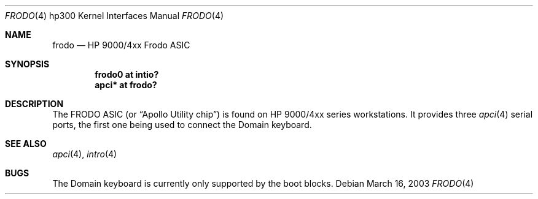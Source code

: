 .\"	$OpenBSD: src/share/man/man4/man4.hp300/frodo.4,v 1.2 2004/09/30 19:59:26 mickey Exp $
.\"
.\" Copyright (c) 2003, Miodrag Vallat.
.\" All rights reserved.
.\"
.\" Redistribution and use in source and binary forms, with or without
.\" modification, are permitted provided that the following conditions
.\" are met:
.\" 1. Redistributions of source code must retain the above copyright
.\"    notice, this list of conditions and the following disclaimer.
.\" 2. Redistributions in binary form must reproduce the above copyright
.\"    notice, this list of conditions and the following disclaimer in the
.\"    documentation and/or other materials provided with the distribution.
.\"
.\" THIS SOFTWARE IS PROVIDED BY THE AUTHOR ``AS IS'' AND ANY EXPRESS OR
.\" IMPLIED WARRANTIES, INCLUDING, BUT NOT LIMITED TO, THE IMPLIED
.\" WARRANTIES OF MERCHANTABILITY AND FITNESS FOR A PARTICULAR PURPOSE ARE
.\" DISCLAIMED.  IN NO EVENT SHALL THE AUTHOR BE LIABLE FOR ANY DIRECT,
.\" INDIRECT, INCIDENTAL, SPECIAL, EXEMPLARY, OR CONSEQUENTIAL DAMAGES
.\" (INCLUDING, BUT NOT LIMITED TO, PROCUREMENT OF SUBSTITUTE GOODS OR
.\" SERVICES; LOSS OF USE, DATA, OR PROFITS; OR BUSINESS INTERRUPTION)
.\" HOWEVER CAUSED AND ON ANY THEORY OF LIABILITY, WHETHER IN CONTRACT,
.\" STRICT LIABILITY, OR TORT (INCLUDING NEGLIGENCE OR OTHERWISE) ARISING IN
.\" ANY WAY OUT OF THE USE OF THIS SOFTWARE, EVEN IF ADVISED OF THE
.\" POSSIBILITY OF SUCH DAMAGE.
.\"
.Dd March 16, 2003
.Dt FRODO 4 hp300
.Os
.Sh NAME
.Nm frodo
.Nd HP 9000/4xx Frodo ASIC
.Sh SYNOPSIS
.Cd "frodo0 at intio?"
.Cd "apci* at frodo?"
.Sh DESCRIPTION
The
.Tn FRODO
ASIC (or
.Dq Apollo Utility chip )
is found on HP 9000/4xx series workstations.
It provides three
.Xr apci 4
serial ports, the first one being used to connect the
Domain keyboard.
.Sh SEE ALSO
.Xr apci 4 ,
.\" .Xr dnkbd 4 ,
.Xr intro 4
.Sh BUGS
The Domain keyboard is currently only supported by the boot blocks.
